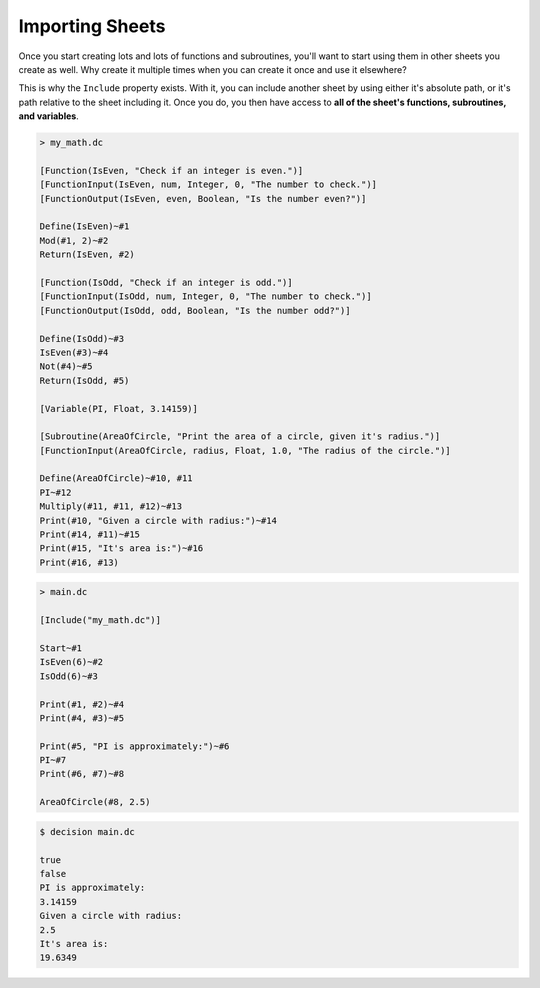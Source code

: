 ..
    Decision
    Copyright (C) 2019-2020  Benjamin Beddows

    This program is free software: you can redistribute it and/or modify
    it under the terms of the GNU General Public License as published by
    the Free Software Foundation, either version 3 of the License, or
    (at your option) any later version.

    This program is distributed in the hope that it will be useful,
    but WITHOUT ANY WARRANTY; without even the implied warranty of
    MERCHANTABILITY or FITNESS FOR A PARTICULAR PURPOSE.  See the
    GNU General Public License for more details.

    You should have received a copy of the GNU General Public License
    along with this program.  If not, see <http://www.gnu.org/licenses/>.

Importing Sheets
================

Once you start creating lots and lots of functions and subroutines, you'll
want to start using them in other sheets you create as well. Why create it
multiple times when you can create it once and use it elsewhere?

This is why the ``Include`` property exists. With it, you can include another
sheet by using either it's absolute path, or it's path relative to the sheet
including it. Once you do, you then have access to **all of the sheet's
functions, subroutines, and variables**.

.. code-block:: decision

   > my_math.dc

   [Function(IsEven, "Check if an integer is even.")]
   [FunctionInput(IsEven, num, Integer, 0, "The number to check.")]
   [FunctionOutput(IsEven, even, Boolean, "Is the number even?")]

   Define(IsEven)~#1
   Mod(#1, 2)~#2
   Return(IsEven, #2)

   [Function(IsOdd, "Check if an integer is odd.")]
   [FunctionInput(IsOdd, num, Integer, 0, "The number to check.")]
   [FunctionOutput(IsOdd, odd, Boolean, "Is the number odd?")]

   Define(IsOdd)~#3
   IsEven(#3)~#4
   Not(#4)~#5
   Return(IsOdd, #5)

   [Variable(PI, Float, 3.14159)]

   [Subroutine(AreaOfCircle, "Print the area of a circle, given it's radius.")]
   [FunctionInput(AreaOfCircle, radius, Float, 1.0, "The radius of the circle.")]

   Define(AreaOfCircle)~#10, #11
   PI~#12
   Multiply(#11, #11, #12)~#13
   Print(#10, "Given a circle with radius:")~#14
   Print(#14, #11)~#15
   Print(#15, "It's area is:")~#16
   Print(#16, #13)

.. code-block:: decision

   > main.dc

   [Include("my_math.dc")]

   Start~#1
   IsEven(6)~#2
   IsOdd(6)~#3

   Print(#1, #2)~#4
   Print(#4, #3)~#5

   Print(#5, "PI is approximately:")~#6
   PI~#7
   Print(#6, #7)~#8

   AreaOfCircle(#8, 2.5)

.. code-block::

   $ decision main.dc

   true
   false
   PI is approximately:
   3.14159
   Given a circle with radius:
   2.5
   It's area is:
   19.6349

